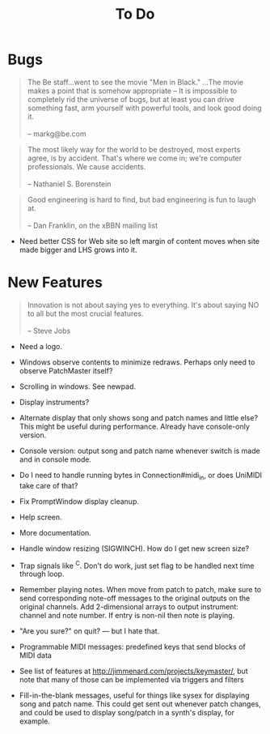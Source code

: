 #+title: To Do
#+html: <!--#include virtual="header.html"-->

* Bugs

#+begin_quote
The Be staff...went to see the movie "Men in Black." ...The movie makes
a point that is somehow appropriate -- It is impossible to completely rid
the universe of bugs, but at least you can drive something fast, arm
yourself with powerful tools, and look good doing it.\\
\\
-- markg@be.com
#+end_quote

#+begin_quote
The most likely way for the world to be destroyed, most experts agree, is by
accident. That's where we come in; we're computer professionals. We cause
accidents.\\
\\
-- Nathaniel S. Borenstein
#+end_quote

#+begin_quote
Good engineering is hard to find, but bad engineering is fun to laugh at.\\
\\
-- Dan Franklin, on the xBBN mailing list
#+end_quote

- Need better CSS for Web site so left margin of content moves when site
  made bigger and LHS grows into it.

# None known, though many are assumed to exist. Please send bug reports to [[mailto:jim@jimmenard.com][Jim
# Menard]].

* New Features

#+begin_quote
Innovation is not about saying yes to everything. It's about saying NO to all
but the most crucial features.\\
\\
-- Steve Jobs
#+end_quote

- Need a logo.

- Windows observe contents to minimize redraws. Perhaps only need to observe
  PatchMaster itself?

- Scrolling in windows. See newpad.

- Display instruments?

- Alternate display that only shows song and patch names and little else?
  This might be useful during performance. Already have console-only
  version.

- Console version: output song and patch name whenever switch is made and in
  console mode.

- Do I need to handle running bytes in Connection#midi_in, or does UniMIDI
  take care of that?

- Fix PromptWindow display cleanup.

- Help screen.

- More documentation.

- Handle window resizing (SIGWINCH). How do I get new screen size?

- Trap signals like ^C. Don't do work, just set flag to be handled next time
  through loop.

- Remember playing notes. When move from patch to patch, make sure to send
  corresponding note-off messages to the original outputs on the original
  channels. Add 2-dimensional arrays to output instrument: channel and note
  number. If entry is non-nil then note is playing.

- "Are you sure?" on quit? --- but I hate that.

- Programmable MIDI messages: predefined keys that send blocks of MIDI data

- See list of features at http://jimmenard.com/projects/keymaster/, but note
  that many of those can be implemented via triggers and filters

- Fill-in-the-blank messages, useful for things like sysex for displaying
  song and patch name. This could get sent out whenever patch changes, and
  could be used to display song/patch in a synth's display, for example.
